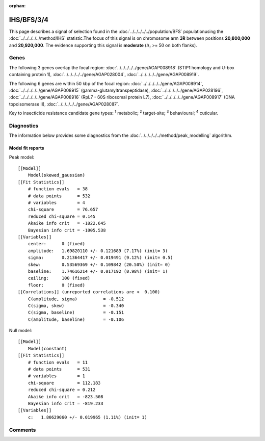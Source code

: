 :orphan:




IHS/BFS/3/4
===========

This page describes a signal of selection found in the
:doc:`../../../../../population/BFS` populationusing the :doc:`../../../../../method/IHS` statistic.The focus of this signal is on chromosome arm
**3R** between positions **20,800,000** and
**20,920,000**.
The evidence supporting this signal is
**moderate** (:math:`\Delta_{i}` >= 50 on both flanks).

.. raw:: html
    :file: peak_location.html

.. raw:: html

    <div class='bokeh-figure figure'><p class='caption'>
    <strong>Signal location</strong>. Blue markers show the values of the selection statistic.
    The dashed black line shows the fitted peak model. The shaded red area shows the focus of the
    selection signal. The shaded blue area shows the genomic region in linkage with the
    selection event. Use the mouse wheel or the controls at the top right of the plot to zoom
    in, and hover over genes to see gene names and descriptions.
    </p></div>

Genes
-----




The following 3 genes overlap the focal region: :doc:`../../../../../gene/AGAP008918` (STIP1 homology and U-box containing protein 1),  :doc:`../../../../../gene/AGAP028004`,  :doc:`../../../../../gene/AGAP008919`.




The following 6 genes are within 50 kbp of the focal
region: :doc:`../../../../../gene/AGAP008914`,  :doc:`../../../../../gene/AGAP008915` (gamma-glutamyltranspeptidase),  :doc:`../../../../../gene/AGAP028196`,  :doc:`../../../../../gene/AGAP008916` (RpL7 - 60S ribosomal protein L7),  :doc:`../../../../../gene/AGAP008917` (DNA topoisomerase II),  :doc:`../../../../../gene/AGAP028087`.


Key to insecticide resistance candidate gene types: :sup:`1` metabolic;
:sup:`2` target-site; :sup:`3` behavioural; :sup:`4` cuticular.



Diagnostics
-----------

The information below provides some diagnostics from the
:doc:`../../../../../method/peak_modelling` algorithm.

.. raw:: html

    <div class="figure">
    <img src="../../../../../_static/data/signal/IHS/BFS/3/4/peak_finding.png"/>
    <p class="caption"><strong>Selection signal in context</strong>. @@TODO</p>
    </div>

.. raw:: html

    <div class="figure">
    <img src="../../../../../_static/data/signal/IHS/BFS/3/4/peak_targetting.png"/>
    <p class="caption"><strong>Peak targetting</strong>. @@TODO</p>
    </div>

.. raw:: html

    <div class="figure">
    <img src="../../../../../_static/data/signal/IHS/BFS/3/4/peak_fit.png"/>
    <p class="caption"><strong>Peak fitting diagnostics</strong>. @@TODO</p>
    </div>

Model fit reports
~~~~~~~~~~~~~~~~~

Peak model::

    [[Model]]
        Model(skewed_gaussian)
    [[Fit Statistics]]
        # function evals   = 38
        # data points      = 532
        # variables        = 4
        chi-square         = 76.657
        reduced chi-square = 0.145
        Akaike info crit   = -1022.645
        Bayesian info crit = -1005.538
    [[Variables]]
        center:      0 (fixed)
        amplitude:   1.69820110 +/- 0.121689 (7.17%) (init= 3)
        sigma:       0.21364417 +/- 0.019491 (9.12%) (init= 0.5)
        skew:        0.53569369 +/- 0.109842 (20.50%) (init= 0)
        baseline:    1.74616214 +/- 0.017192 (0.98%) (init= 1)
        ceiling:     100 (fixed)
        floor:       0 (fixed)
    [[Correlations]] (unreported correlations are <  0.100)
        C(amplitude, sigma)          = -0.512 
        C(sigma, skew)               = -0.340 
        C(sigma, baseline)           = -0.151 
        C(amplitude, baseline)       = -0.106 


Null model::

    [[Model]]
        Model(constant)
    [[Fit Statistics]]
        # function evals   = 11
        # data points      = 531
        # variables        = 1
        chi-square         = 112.183
        reduced chi-square = 0.212
        Akaike info crit   = -823.508
        Bayesian info crit = -819.233
    [[Variables]]
        c:   1.80629060 +/- 0.019965 (1.11%) (init= 1)



Comments
--------


.. raw:: html

    <div id="disqus_thread"></div>
    <script>
    
    (function() { // DON'T EDIT BELOW THIS LINE
    var d = document, s = d.createElement('script');
    s.src = 'https://agam-selection-atlas.disqus.com/embed.js';
    s.setAttribute('data-timestamp', +new Date());
    (d.head || d.body).appendChild(s);
    })();
    </script>
    <noscript>Please enable JavaScript to view the <a href="https://disqus.com/?ref_noscript">comments.</a></noscript>


